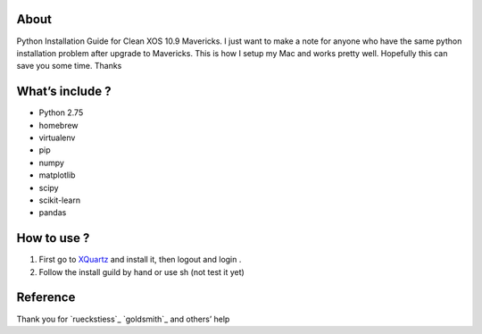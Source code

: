.. -*- mode: rst -*-

About
=====

Python Installation Guide for Clean XOS 10.9 Mavericks. I just want to make a note for anyone who have the same python installation problem after upgrade to Mavericks. This is how I setup my Mac and works pretty well. Hopefully this can save you some time. Thanks

What’s include ?
==============

- Python 2.75
- homebrew
- virtualenv
- pip
- numpy
- matplotlib
- scipy
- scikit-learn
- pandas


How to use ?
============

1. First go to `XQuartz`_ and install it, then logout and login .
2. Follow the install guild by hand or use sh (not test it yet)


.. _`XQuartz`: http://xquartz.macosforge.org/landing/



Reference
============

Thank you for `rueckstiess`_  `goldsmith`_ and others’ help

.. _`rueckstiess `: https://gist.github.com/goldsmith/7163055
.. _`goldsmith `: https://github.com/rueckstiess/mtools/wiki/matplotlib-Installation-Guide





